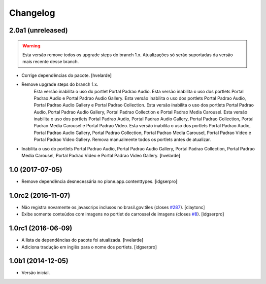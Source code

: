 Changelog
=========

2.0a1 (unreleased)
------------------

.. Warning::
    Esta versão remove todos os upgrade steps do branch 1.x.
    Atualizações só serão suportadas da versão mais recente desse branch.

- Corrige dependências do pacote.
  [hvelarde]

- Remove upgrade steps do branch 1.x.
    Esta versão inabilita o uso do portlet Portal Padrao Audio.
    Esta versão inabilita o uso dos portlets Portal Padrao Audio e Portal Padrao Audio Gallery.
    Esta versão inabilita o uso dos portlets Portal Padrao Audio, Portal Padrao Audio Gallery e Portal Padrao Collection.
    Esta versão inabilita o uso dos portlets Portal Padrao Audio, Portal Padrao Audio Gallery, Portal Padrao Collection e Portal Padrao Media Carousel.
    Esta versão inabilita o uso dos portlets Portal Padrao Audio, Portal Padrao Audio Gallery, Portal Padrao Collection, Portal Padrao Media Carousel e Portal Padrao Video.
    Esta versão inabilita o uso dos portlets Portal Padrao Audio, Portal Padrao Audio Gallery, Portal Padrao Collection, Portal Padrao Media Carousel, Portal Padrao Video e Portal Padrao Video Gallery.
    Remova manualmente todos os portlets antes de atualizar.

- Inabilita o uso do portlets Portal Padrao Audio, Portal Padrao Audio Gallery, Portal Padrao Collection, Portal Padrao Media Carousel, Portal Padrao Video e Portal Padrao Video Gallery.
  [hvelarde]


1.0 (2017-07-05)
----------------

- Remove dependência desnecessária no plone.app.contenttypes.
  [idgserpro]


1.0rc2 (2016-11-07)
-------------------

- Não registra novamente os javascrips inclusos no brasil.gov.tiles (closes `#287`_).
  [claytonc]

- Exibe somente conteúdos com imagens no portlet de carrossel de imagens (closes `#8`_).
  [idgserpro]


1.0rc1 (2016-06-09)
-------------------

- A lista de dependências do pacote foi atualizada.
  [hvelarde]

- Adiciona tradução em inglês para o nome dos portlets. [idgserpro]


1.0b1 (2014-12-05)
------------------

- Versão inicial.

.. _`#8`: https://github.com/plonegovbr/brasil.gov.portlets/issues/8
.. _`#287`: https://github.com/plonegovbr/brasil.gov.portal/issues/287
